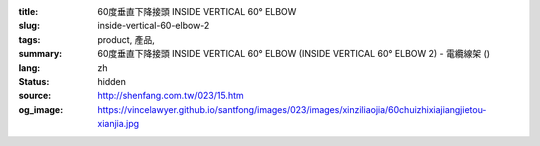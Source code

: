 :title: 60度垂直下降接頭 INSIDE VERTICAL 60° ELBOW
:slug: inside-vertical-60-elbow-2
:tags: product, 產品, 
:summary: 60度垂直下降接頭 INSIDE VERTICAL 60° ELBOW (INSIDE VERTICAL 60° ELBOW 2) - 電纜線架 ()
:lang: zh
:status: hidden
:source: http://shenfang.com.tw/023/15.htm
:og_image: https://vincelawyer.github.io/santfong/images/023/images/xinziliaojia/60chuizhixiajiangjietou-xianjia.jpg
